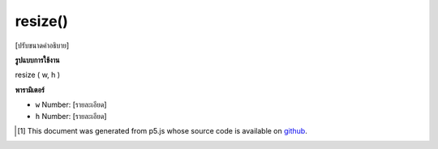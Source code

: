 .. raw:: html

	<script src="https://sketch.netpie.io/widget/p5-widget.js"></script>

resize()
========

[ปรับขนาดคำอธิบาย]

.. [resize description]

**รูปแบบการใช้งาน**

resize ( w, h )

**พารามิเตอร์**

- ``w``  Number: [รายละเอียด]

- ``h``  Number: [รายละเอียด]

.. ``w``  Number: [description]
.. ``h``  Number: [description]

..  [#f1] This document was generated from p5.js whose source code is available on `github <https://github.com/processing/p5.js>`_.
